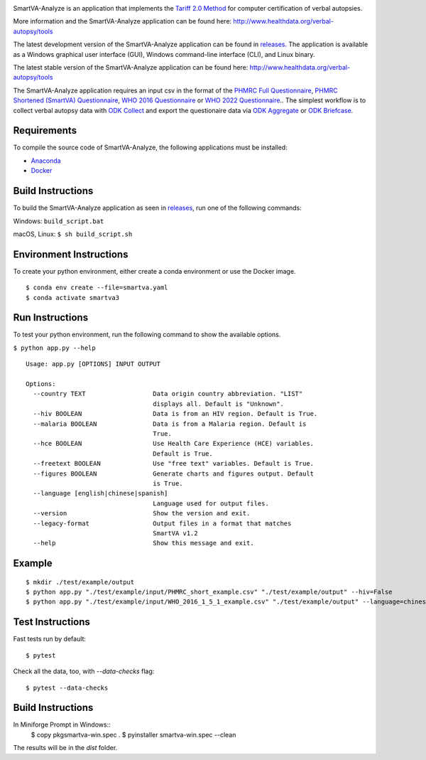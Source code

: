 .. image:: https://travis-ci.com/ihmeuw/SmartVA-Analyze.svg?branch=master
    :target: https://travis-ci.com/ihmeuw/SmartVA-Analyze
    
SmartVA-Analyze is an application that implements the `Tariff 2.0 Method <http://www.healthdata.org/research-article/improving-performance-tariff-method-assigning-causes-death-verbal-autopsies/>`_ for computer certification of verbal autopsies.

More information and the SmartVA-Analyze application can be found here:
http://www.healthdata.org/verbal-autopsy/tools

The latest development version of the SmartVA-Analyze application can be found in `releases. <https://github.com/ihmeuw/SmartVA-Analyze/releases>`_
The application is available as a Windows graphical user interface (GUI), Windows command-line interface (CLI), and Linux binary.

The latest stable version of the SmartVA-Analyze application can be found here:
http://www.healthdata.org/verbal-autopsy/tools

The SmartVA-Analyze application requires an input csv in the format of the `PHMRC Full Questionnaire <http://www.healthdata.org/verbal-autopsy/tools/>`_,
`PHMRC Shortened (SmartVA) Questionnaire <http://www.healthdata.org/verbal-autopsy/tools/>`_,
`WHO 2016 Questionnaire <https://www.who.int/healthinfo/statistics/verbalautopsystandards/en/>`_
or
`WHO 2022 Questionnaire <https://www.who.int/healthinfo/statistics/verbalautopsystandards/en/>`_..
The simplest workflow is to collect verbal autopsy data with `ODK Collect <https://docs.opendatakit.org/collect-intro/>`_ and export the questionaire data
via `ODK Aggregate <https://docs.opendatakit.org/aggregate-intro/>`_ or `ODK Briefcase <https://docs.opendatakit.org/briefcase-intro/>`_.

Requirements
~~~~~~~~~~~~
To compile the source code of SmartVA-Analyze, the following applications must be installed:

* `Anaconda <https://www.anaconda.com/download/>`_

* `Docker <https://www.docker.com/get-started>`_


Build Instructions
~~~~~~~~~~~~~~~~~~
To build the SmartVA-Analyze application as seen in `releases <https://github.com/ihmeuw/SmartVA-Analyze/releases>`_, run one of the following commands:

Windows: ``build_script.bat``

macOS, Linux: ``$ sh build_script.sh``

Environment Instructions
~~~~~~~~~~~~~~~~~~~~~~~~
To create your python environment, either create a conda environment or use the Docker image.

::

    $ conda env create --file=smartva.yaml
    $ conda activate smartva3


Run Instructions
~~~~~~~~~~~~~~~~
To test your python environment, run the following command to show the available options.

``$ python app.py --help``

::

    Usage: app.py [OPTIONS] INPUT OUTPUT

    Options:
      --country TEXT                  Data origin country abbreviation. "LIST"
                                      displays all. Default is "Unknown".
      --hiv BOOLEAN                   Data is from an HIV region. Default is True.
      --malaria BOOLEAN               Data is from a Malaria region. Default is
                                      True.
      --hce BOOLEAN                   Use Health Care Experience (HCE) variables.
                                      Default is True.
      --freetext BOOLEAN              Use "free text" variables. Default is True.
      --figures BOOLEAN               Generate charts and figures output. Default
                                      is True.
      --language [english|chinese|spanish]
                                      Language used for output files.
      --version                       Show the version and exit.
      --legacy-format                 Output files in a format that matches
                                      SmartVA v1.2
      --help                          Show this message and exit.

Example
~~~~~~~
::

    $ mkdir ./test/example/output
    $ python app.py "./test/example/input/PHMRC_short_example.csv" "./test/example/output" --hiv=False
    $ python app.py "./test/example/input/WHO_2016_1_5_1_example.csv" "./test/example/output" --language=chinese --country=CHN

Test Instructions
~~~~~~~~~~~~~~~~~
Fast tests run by default::

    $ pytest

Check all the data, too, with `--data-checks` flag::

    $ pytest --data-checks

Build Instructions
~~~~~~~~~~~~~~~~~~
In Miniforge Prompt in Windows::
    $ copy pkg\smartva-win.spec .
    $ pyinstaller smartva-win.spec --clean

The results will be in the `dist` folder.
